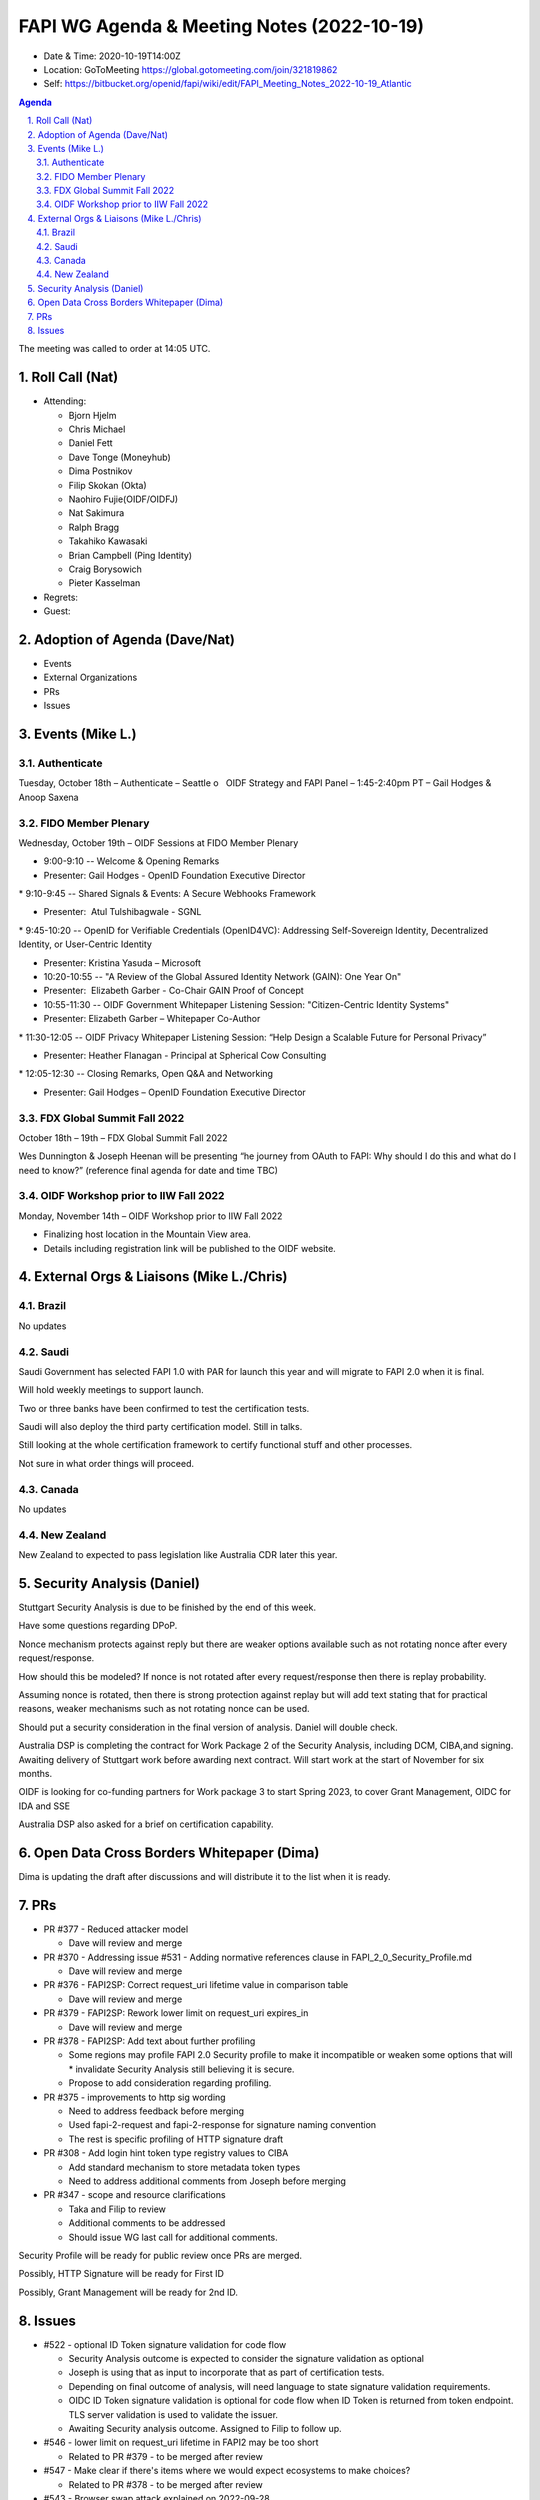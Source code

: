 ===========================================
FAPI WG Agenda & Meeting Notes (2022-10-19) 
===========================================
* Date & Time: 2020-10-19T14:00Z
* Location: GoToMeeting https://global.gotomeeting.com/join/321819862
* Self: https://bitbucket.org/openid/fapi/wiki/edit/FAPI_Meeting_Notes_2022-10-19_Atlantic
.. sectnum:: 
   :suffix: .

.. contents:: Agenda

The meeting was called to order at 14:05 UTC. 

Roll Call (Nat)
======================
* Attending: 

  * Bjorn Hjelm
  * Chris Michael
  * Daniel Fett
  * Dave Tonge (Moneyhub)
  * Dima Postnikov
  * Filip Skokan (Okta)
  * Naohiro Fujie(OIDF/OIDFJ)
  * Nat Sakimura
  * Ralph Bragg
  * Takahiko Kawasaki
  * Brian Campbell (Ping Identity)
  * Craig Borysowich
  * Pieter Kasselman

* Regrets: 
* Guest: 

Adoption of Agenda (Dave/Nat)
================================

* Events
* External Organizations
* PRs
* Issues


Events (Mike L.)
====================================================


Authenticate
-----------------------
Tuesday, October 18th – Authenticate – Seattle
o   OIDF Strategy and FAPI Panel – 1:45-2:40pm PT – Gail Hodges & Anoop Saxena

FIDO Member Plenary
-----------------------
Wednesday, October 19th – OIDF Sessions at FIDO Member Plenary

* 9:00-9:10 -- Welcome & Opening Remarks

* Presenter: Gail Hodges - OpenID Foundation Executive Director

* 9:10-9:45 -- Shared Signals & Events: A Secure Webhooks Framework

* Presenter:  Atul Tulshibagwale - SGNL

* 9:45-10:20 -- OpenID for Verifiable Credentials (OpenID4VC): Addressing Self-Sovereign Identity, Decentralized Identity, or User-Centric Identity

* Presenter: Kristina Yasuda – Microsoft

* 10:20-10:55 -- "A Review of the Global Assured Identity Network (GAIN): One Year On"

* Presenter:  Elizabeth Garber - Co-Chair GAIN Proof of Concept

* 10:55-11:30 -- OIDF Government Whitepaper Listening Session: "Citizen-Centric Identity Systems"

* Presenter: Elizabeth Garber – Whitepaper Co-Author

* 11:30-12:05 -- OIDF Privacy Whitepaper Listening Session: “Help Design a Scalable Future for Personal Privacy”

* Presenter: Heather Flanagan - Principal at Spherical Cow Consulting

* 12:05-12:30 -- Closing Remarks, Open Q&A and Networking

* Presenter: Gail Hodges – OpenID Foundation Executive Director

FDX Global Summit Fall 2022
----------------------------------
October 18th – 19th – FDX Global Summit Fall 2022

Wes Dunnington & Joseph Heenan will be presenting “he journey from OAuth to FAPI: Why should I do this and what do I need to know?” (reference final agenda for date and time TBC)

OIDF Workshop prior to IIW Fall 2022
----------------------------------------
Monday, November 14th – OIDF Workshop prior to IIW Fall 2022

* Finalizing host location in the Mountain View area.
* Details including registration link will be published to the OIDF website.


External Orgs & Liaisons (Mike L./Chris)
============================================
Brazil 
-----------
No updates

Saudi
---------
Saudi Government has selected FAPI 1.0 with PAR for launch this year and will migrate to FAPI 2.0 when it is final. 

Will hold weekly meetings to support launch.

Two or three banks have been confirmed to test the certification tests.

Saudi will also deploy the third party certification model. Still in talks.

Still looking at the whole certification framework to certify functional stuff and other processes.

Not sure in what order things will proceed.


Canada
-----------
No updates

New Zealand
-----------
New Zealand to expected to pass legislation like Australia CDR later this year.


Security Analysis (Daniel)
=============================
Stuttgart Security Analysis is due to be finished by the end of this week.

Have some questions regarding DPoP.

Nonce mechanism protects against reply but there are weaker options available such as not rotating nonce after every request/response.

How should this be modeled? If nonce is not rotated after every request/response then there is replay probability. 

Assuming nonce is rotated, then there is strong protection against replay but will add text stating that for practical reasons,  weaker mechanisms such as not rotating nonce can be used.

Should put a security consideration in the final version of analysis. Daniel will double check.

Australia DSP is completing the contract for Work Package 2 of the Security Analysis, including DCM, CIBA,and signing. Awaiting delivery of Stuttgart work before awarding next contract. Will start work at the start of November for six months.

OIDF is looking for co-funding partners for Work package 3 to start Spring 2023,  to cover Grant Management, OIDC for IDA and SSE

Australia DSP also asked for a brief  on certification capability.



Open Data Cross Borders Whitepaper (Dima)
============================================

Dima is updating the draft after discussions and will distribute it to the list when it is ready.



PRs
========

* PR #377 - Reduced attacker model

  * Dave will review and merge

* PR #370 - Addressing issue #531 - Adding normative references clause in FAPI_2_0_Security_Profile.md

  * Dave will review and merge

* PR #376 -  FAPI2SP: Correct request_uri lifetime value in comparison table

  * Dave will review and merge

* PR #379 - FAPI2SP: Rework lower limit on request_uri expires_in

  * Dave will review and merge
 
* PR #378 - FAPI2SP: Add text about further profiling

  * Some regions may profile FAPI 2.0 Security profile to make it incompatible or weaken some options that will   * invalidate Security Analysis still believing it is secure.
  * Propose to add consideration regarding profiling.


* PR #375 - improvements to http sig wording

  * Need to address feedback before merging
  * Used fapi-2-request and fapi-2-response for signature naming convention
  * The rest is specific profiling of HTTP signature draft


* PR #308 - Add login hint token type registry values to CIBA

  * Add standard mechanism to store metadata token types
  * Need to address additional comments from Joseph before merging


* PR #347 - scope and resource clarifications

  * Taka and Filip to review 
  * Additional comments to be addressed
  * Should issue WG last call for additional comments.


Security Profile will be ready for public review once PRs are merged.

Possibly, HTTP Signature will be ready for First ID

Possibly, Grant Management will be ready for 2nd ID.


Issues
========
* #522 - optional ID Token signature validation for code flow

  * Security Analysis outcome is expected to consider the signature validation as optional
  * Joseph is using that as input to  incorporate that as part of certification tests.
  * Depending on final outcome of analysis, will need language to state signature validation requirements.
  * OIDC ID Token signature validation is optional for code flow when ID Token is returned from token endpoint. TLS server validation is used to validate the issuer.
  * Awaiting Security analysis outcome. Assigned to Filip to follow up.


* #546 - lower limit on request_uri lifetime in FAPI2 may be too short

  * Related to PR #379  - to be merged after review

* #547 - Make clear if there's items where we would expect ecosystems to make choices?

  * Related to PR #378 - to be merged after review

* #543 - Browser swap attack explained on 2022-09-28

  * Related to PR #377 - to be merged after review

* #545 - FAPI2SP vs FAPI1 table has incorrect value for request_uri lifetime

  * Related to PR #376 - to be merged after review

* #539 - Access token lifetime

  * Related to PR #374- Dima will review PR and merge.

* #544 - FAPI1 vs FAPI2 blog post should be updated

  * Update post regarding differences between FAPI 1.0 and 2.0 after public review.

* #534 - Authorization Request Leaks lead to CSRF

  * Resolved with PR #367

* #531 - Insert "2. Normative references" to comply with ISODIR2

  * Resolved with PR #370 

* #523 - Rotation of Refresh token - Compromised client highlighted by AU - CDR Independent review

  * Awaiting feedback from the Australian team but will close for now.
  * Will discuss with Australia on the coming Friday call.

* #465 - Align the chapter etc. structure to FAPI 1

  * Close due to duplicate issue

* #506 - Explict security target

  * Attacker model is for the security profile.
  * Will need a delta of the attacker model for other specs.
  * Will reassign to other CIBA spec.


* #449 - Field name and type for resources

  * Awaiting implementer feedback. Filip and Taka will review.

* #439 - Grant Management API Query Response expiration and issued at

  * Awaiting implementer feedback. Filip and Taka will review.


* #520 - Versioning for first draft of FAPI2-Advanced

  * Joseph proposed the message signing spec keep the same numbering in sync as the baseline security profile.
  * Having a different implementer’s draft number is not an issue and numbers should not be skipped


The call adjourned at 15:15